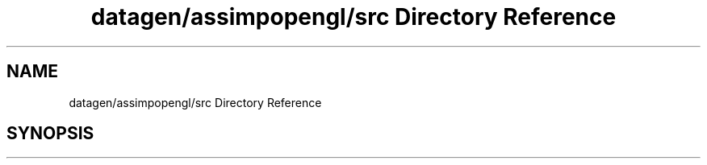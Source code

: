.TH "datagen/assimpopengl/src Directory Reference" 3 "Mon May 24 2021" "The OpenGL Window Demo" \" -*- nroff -*-
.ad l
.nh
.SH NAME
datagen/assimpopengl/src Directory Reference
.SH SYNOPSIS
.br
.PP

